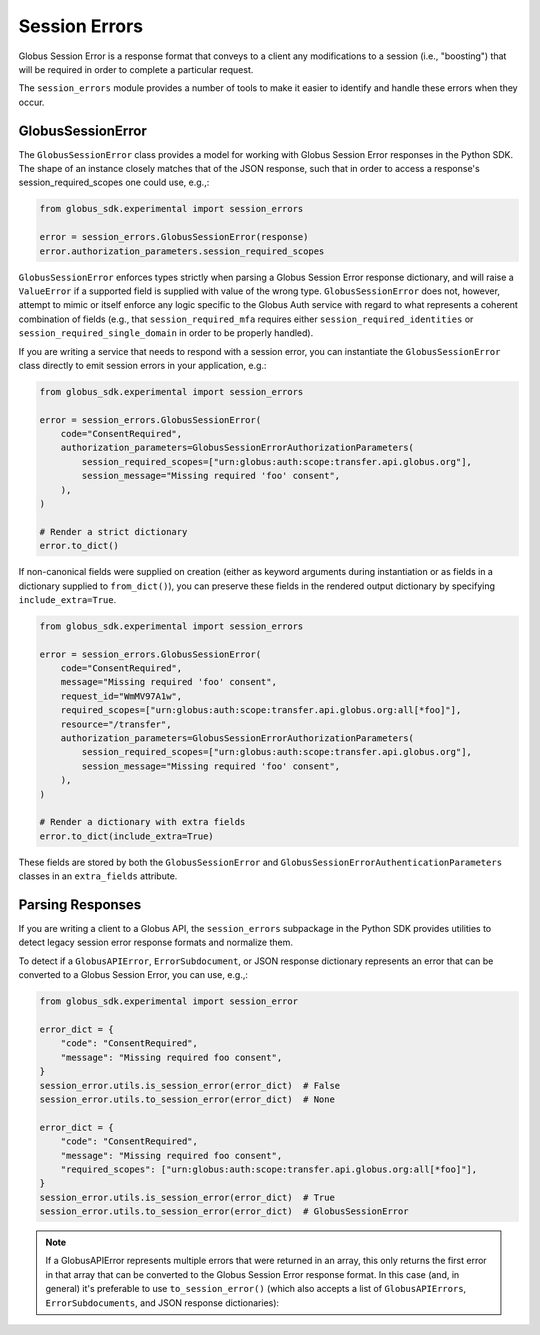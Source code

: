 Session Errors
==============

Globus Session Error is a response format that conveys to a client any
modifications to a session (i.e., "boosting") that will be required
in order to complete a particular request.

The ``session_errors`` module provides a number of tools to make it easier to
identify and handle these errors when they occur.

GlobusSessionError
------------------

The ``GlobusSessionError`` class provides a model for working with Globus
Session Error responses in the Python SDK. The shape of an instance closely
matches that of the JSON response, such that in order to access a
response's session_required_scopes one could use, e.g.,:

.. code-block:: python

    from globus_sdk.experimental import session_errors

    error = session_errors.GlobusSessionError(response)
    error.authorization_parameters.session_required_scopes

``GlobusSessionError`` enforces types strictly when parsing a Globus Session
Error response dictionary, and will raise a ``ValueError`` if a supported
field is supplied with value of the wrong type. ``GlobusSessionError`` does
not, however, attempt to mimic or itself enforce any logic specific to the
Globus Auth service with regard to what represents a coherent combination
of fields (e.g., that ``session_required_mfa`` requires either
``session_required_identities`` or ``session_required_single_domain``
in order to be properly handled).

If you are writing a service that needs to respond with a session error, you can
instantiate the ``GlobusSessionError`` class directly to emit session errors
in your application, e.g.:

.. code-block:: python

    from globus_sdk.experimental import session_errors

    error = session_errors.GlobusSessionError(
        code="ConsentRequired",
        authorization_parameters=GlobusSessionErrorAuthorizationParameters(
            session_required_scopes=["urn:globus:auth:scope:transfer.api.globus.org"],
            session_message="Missing required 'foo' consent",
        ),
    )

    # Render a strict dictionary
    error.to_dict()

If non-canonical fields were supplied on creation (either as keyword arguments
during instantiation or as fields in a dictionary supplied to ``from_dict()``),
you can preserve these fields in the rendered output dictionary
by specifying ``include_extra=True``.

.. code-block:: python

    from globus_sdk.experimental import session_errors

    error = session_errors.GlobusSessionError(
        code="ConsentRequired",
        message="Missing required 'foo' consent",
        request_id="WmMV97A1w",
        required_scopes=["urn:globus:auth:scope:transfer.api.globus.org:all[*foo]"],
        resource="/transfer",
        authorization_parameters=GlobusSessionErrorAuthorizationParameters(
            session_required_scopes=["urn:globus:auth:scope:transfer.api.globus.org"],
            session_message="Missing required 'foo' consent",
        ),
    )

    # Render a dictionary with extra fields
    error.to_dict(include_extra=True)

These fields are stored by both the ``GlobusSessionError`` and
``GlobusSessionErrorAuthenticationParameters`` classes in an ``extra_fields``
attribute.

Parsing Responses
-----------------

If you are writing a client to a Globus API, the ``session_errors`` subpackage
in the Python SDK provides utilities to detect legacy session error response
formats and normalize them.

To detect if a ``GlobusAPIError``, ``ErrorSubdocument``, or JSON response
dictionary represents an error that can be converted to a Globus Session Error,
you can use, e.g.,:

.. code-block:: python

    from globus_sdk.experimental import session_error

    error_dict = {
        "code": "ConsentRequired",
        "message": "Missing required foo consent",
    }
    session_error.utils.is_session_error(error_dict)  # False
    session_error.utils.to_session_error(error_dict)  # None

    error_dict = {
        "code": "ConsentRequired",
        "message": "Missing required foo consent",
        "required_scopes": ["urn:globus:auth:scope:transfer.api.globus.org:all[*foo]"],
    }
    session_error.utils.is_session_error(error_dict)  # True
    session_error.utils.to_session_error(error_dict)  # GlobusSessionError

.. note::
    If a GlobusAPIError represents multiple errors that were returned in an
    array, this only returns the first error in that array that can be
    converted to the Globus Session Error response format. In this case (and,
    in general) it's preferable to use ``to_session_error()`` (which also
    accepts a list of ``GlobusAPIErrors``, ``ErrorSubdocuments``, and JSON
    response dictionaries):

.. code-block:: python
    session_error.utils.to_session_error(other_error)  # GlobusSessionError
    session_error.utils.to_session_errors([other_error])  # [GlobusSessionError, ...]
